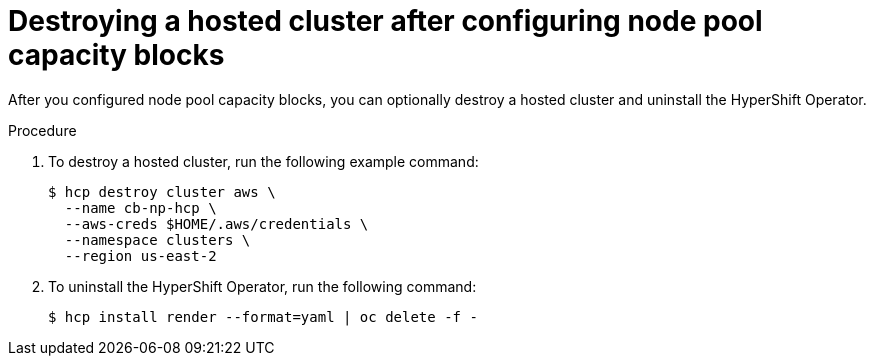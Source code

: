 // Module included in the following assemblies:
// hosted_control_planes/hcp-manage/hcp-manage-aws.adoc

:_mod-docs-content-type: PROCEDURE
[id="hcp-np-capacity-blocks-destroy_{context}"]
= Destroying a hosted cluster after configuring node pool capacity blocks

After you configured node pool capacity blocks, you can optionally destroy a hosted cluster and uninstall the HyperShift Operator.

.Procedure

. To destroy a hosted cluster, run the following example command:
+
[source,terminal]
----
$ hcp destroy cluster aws \
  --name cb-np-hcp \
  --aws-creds $HOME/.aws/credentials \
  --namespace clusters \
  --region us-east-2
----

. To uninstall the HyperShift Operator, run the following command:
+
[source,terminal]
----
$ hcp install render --format=yaml | oc delete -f -
----